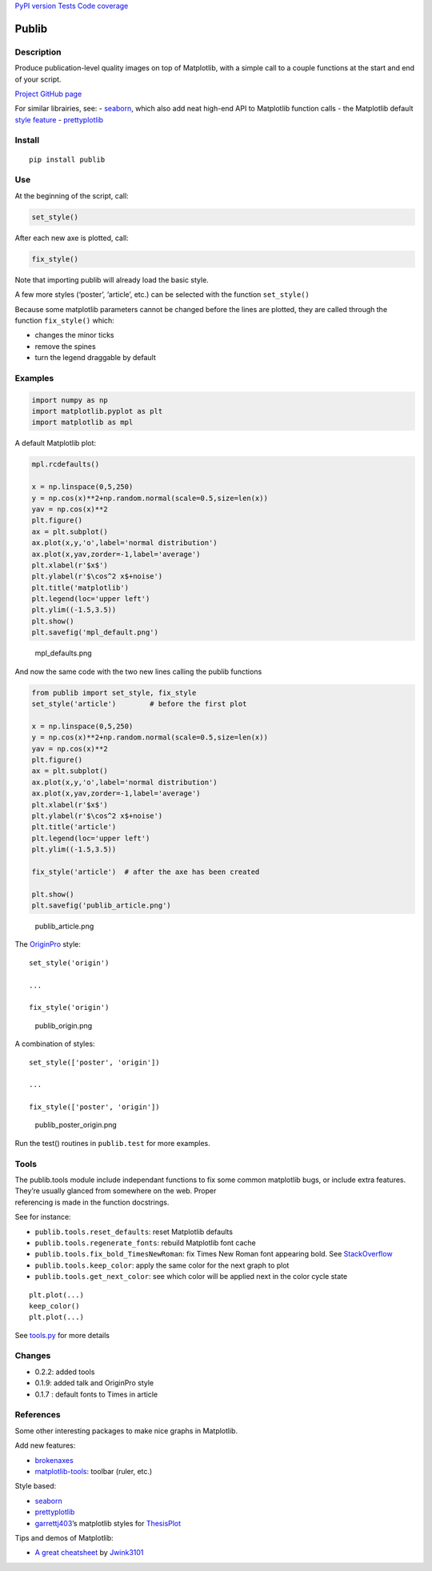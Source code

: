 `PyPI version <https://badge.fury.io/py/publib>`__
`Tests <https://travis-ci.org/erwanp/publib>`__ `Code
coverage <https://codecov.io/gh/erwanp/publib>`__

Publib
======

Description
-----------

Produce publication-level quality images on top of Matplotlib, with a
simple call to a couple functions at the start and end of your script.

`Project GitHub page <https://github.com/erwanp/publib>`__

For similar librairies, see: -
`seaborn <http://stanford.edu/~mwaskom/software/seaborn/>`__, which also
add neat high-end API to Matplotlib function calls - the Matplotlib
default `style
feature <http://matplotlib.org/users/style_sheets.html>`__ -
`prettyplotlib <https://github.com/olgabot/prettyplotlib>`__

Install
-------

::

   pip install publib

Use
---

At the beginning of the script, call:

.. code:: python

   set_style()

After each new axe is plotted, call:

.. code:: python

   fix_style()

Note that importing publib will already load the basic style.

A few more styles (‘poster’, ‘article’, etc.) can be selected with the
function ``set_style()``

Because some matplotlib parameters cannot be changed before the lines
are plotted, they are called through the function ``fix_style()`` which:

-  changes the minor ticks

-  remove the spines

-  turn the legend draggable by default

Examples
--------

.. code:: python

   import numpy as np
   import matplotlib.pyplot as plt
   import matplotlib as mpl

A default Matplotlib plot:

.. code:: python

   mpl.rcdefaults()

   x = np.linspace(0,5,250)
   y = np.cos(x)**2+np.random.normal(scale=0.5,size=len(x))
   yav = np.cos(x)**2
   plt.figure()
   ax = plt.subplot()
   ax.plot(x,y,'o',label='normal distribution')
   ax.plot(x,yav,zorder=-1,label='average')
   plt.xlabel(r'$x$')
   plt.ylabel(r'$\cos^2 x$+noise')
   plt.title('matplotlib')
   plt.legend(loc='upper left')
   plt.ylim((-1.5,3.5))
   plt.show()
   plt.savefig('mpl_default.png')

.. figure:: https://github.com/erwanp/publib/blob/master/docs/mpl_default.png
   :alt: mpl_defaults.png

   mpl_defaults.png

And now the same code with the two new lines calling the publib
functions

.. code:: python

   from publib import set_style, fix_style
   set_style('article')        # before the first plot

   x = np.linspace(0,5,250)
   y = np.cos(x)**2+np.random.normal(scale=0.5,size=len(x))
   yav = np.cos(x)**2
   plt.figure()
   ax = plt.subplot()
   ax.plot(x,y,'o',label='normal distribution')
   ax.plot(x,yav,zorder=-1,label='average')
   plt.xlabel(r'$x$')
   plt.ylabel(r'$\cos^2 x$+noise')
   plt.title('article')
   plt.legend(loc='upper left')
   plt.ylim((-1.5,3.5))

   fix_style('article')  # after the axe has been created

   plt.show()
   plt.savefig('publib_article.png')

.. figure:: https://github.com/erwanp/publib/blob/master/docs/publib_article.png
   :alt: publib_article.png

   publib_article.png

The `OriginPro <https://www.originlab.com/Origin>`__ style:

::

   set_style('origin')

   ...

   fix_style('origin')

.. figure:: https://github.com/erwanp/publib/blob/master/docs/publib_origin.png
   :alt: publib_origin.png

   publib_origin.png

A combination of styles:

::

   set_style(['poster', 'origin'])

   ...

   fix_style(['poster', 'origin'])

.. figure:: https://github.com/erwanp/publib/blob/master/docs/publib_poster_origin.png
   :alt: publib_poster_origin.png

   publib_poster_origin.png

Run the test() routines in ``publib.test`` for more examples.

Tools
-----

| The publib.tools module include independant functions to fix some
  common matplotlib bugs, or include extra features. They’re usually
  glanced from somewhere on the web. Proper
| referencing is made in the function docstrings.

See for instance:

-  ``publib.tools.reset_defaults``: reset Matplotlib defaults

-  ``publib.tools.regenerate_fonts``: rebuild Matplotlib font cache

-  ``publib.tools.fix_bold_TimesNewRoman``: fix Times New Roman font
   appearing bold. See
   `StackOverflow <https://stackoverflow.com/questions/33955900/matplotlib-times-new-roman-appears-bold>`__

-  ``publib.tools.keep_color``: apply the same color for the next graph
   to plot

-  ``publib.tools.get_next_color``: see which color will be applied next
   in the color cycle state

::

   plt.plot(...)
   keep_color()
   plt.plot(...)

See
`tools.py <https://github.com/erwanp/publib/blob/master/publib/tools/__init__.py>`__
for more details

Changes
-------

-  0.2.2: added tools

-  0.1.9: added talk and OriginPro style

-  0.1.7 : default fonts to Times in article

References
----------

Some other interesting packages to make nice graphs in Matplotlib.

Add new features:

-  `brokenaxes <https://github.com/bendichter/brokenaxes>`__
-  `matplotlib-tools <https://github.com/terranjp/matplotlib-tools>`__:
   toolbar (ruler, etc.)

Style based:

-  `seaborn <http://stanford.edu/~mwaskom/software/seaborn/>`__
-  `prettyplotlib <https://github.com/olgabot/prettyplotlib>`__
-  `garrettj403 <https://github.com/garrettj403>`__\ ’s matplotlib
   styles for
   `ThesisPlot <https://github.com/garrettj403/ThesisPlots>`__

Tips and demos of Matplotlib:

-  `A great
   cheatsheet <https://nbviewer.jupyter.org/urls/gist.githubusercontent.com/Jwink3101/e6b57eba3beca4b05ec146d9e38fc839/raw/f486ca3dcad44c33fc4e7ddedc1f83b82c02b492/Matplotlib_Cheatsheet>`__
   by `Jwink3101 <https://github.com/Jwink3101>`__
